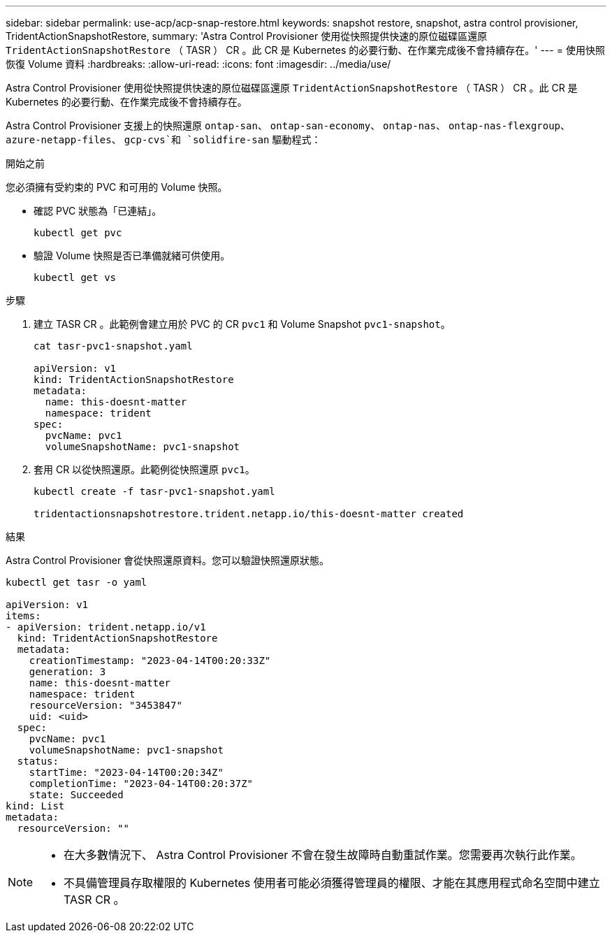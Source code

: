 ---
sidebar: sidebar 
permalink: use-acp/acp-snap-restore.html 
keywords: snapshot restore, snapshot, astra control provisioner, TridentActionSnapshotRestore, 
summary: 'Astra Control Provisioner 使用從快照提供快速的原位磁碟區還原 `TridentActionSnapshotRestore` （ TASR ） CR 。此 CR 是 Kubernetes 的必要行動、在作業完成後不會持續存在。' 
---
= 使用快照恢復 Volume 資料
:hardbreaks:
:allow-uri-read: 
:icons: font
:imagesdir: ../media/use/


[role="lead"]
Astra Control Provisioner 使用從快照提供快速的原位磁碟區還原 `TridentActionSnapshotRestore` （ TASR ） CR 。此 CR 是 Kubernetes 的必要行動、在作業完成後不會持續存在。

Astra Control Provisioner 支援上的快照還原 `ontap-san`、 `ontap-san-economy`、 `ontap-nas`、 `ontap-nas-flexgroup`、 `azure-netapp-files`、 `gcp-cvs`和 `solidfire-san` 驅動程式：

.開始之前
您必須擁有受約束的 PVC 和可用的 Volume 快照。

* 確認 PVC 狀態為「已連結」。
+
[listing]
----
kubectl get pvc
----
* 驗證 Volume 快照是否已準備就緒可供使用。
+
[listing]
----
kubectl get vs
----


.步驟
. 建立 TASR CR 。此範例會建立用於 PVC 的 CR `pvc1` 和 Volume Snapshot `pvc1-snapshot`。
+
[listing]
----
cat tasr-pvc1-snapshot.yaml

apiVersion: v1
kind: TridentActionSnapshotRestore
metadata:
  name: this-doesnt-matter
  namespace: trident
spec:
  pvcName: pvc1
  volumeSnapshotName: pvc1-snapshot
----
. 套用 CR 以從快照還原。此範例從快照還原 `pvc1`。
+
[listing]
----
kubectl create -f tasr-pvc1-snapshot.yaml

tridentactionsnapshotrestore.trident.netapp.io/this-doesnt-matter created
----


.結果
Astra Control Provisioner 會從快照還原資料。您可以驗證快照還原狀態。

[listing]
----
kubectl get tasr -o yaml

apiVersion: v1
items:
- apiVersion: trident.netapp.io/v1
  kind: TridentActionSnapshotRestore
  metadata:
    creationTimestamp: "2023-04-14T00:20:33Z"
    generation: 3
    name: this-doesnt-matter
    namespace: trident
    resourceVersion: "3453847"
    uid: <uid>
  spec:
    pvcName: pvc1
    volumeSnapshotName: pvc1-snapshot
  status:
    startTime: "2023-04-14T00:20:34Z"
    completionTime: "2023-04-14T00:20:37Z"
    state: Succeeded
kind: List
metadata:
  resourceVersion: ""
----
[NOTE]
====
* 在大多數情況下、 Astra Control Provisioner 不會在發生故障時自動重試作業。您需要再次執行此作業。
* 不具備管理員存取權限的 Kubernetes 使用者可能必須獲得管理員的權限、才能在其應用程式命名空間中建立 TASR CR 。


====